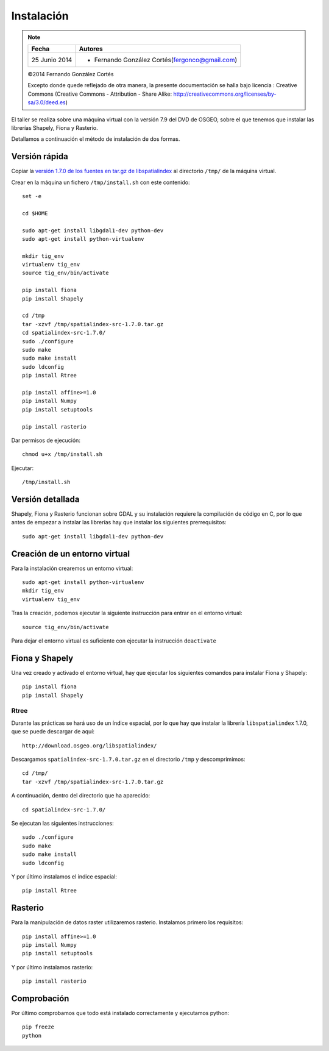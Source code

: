 Instalación
===========

.. note::

    ================  ================================================
    Fecha              Autores
    ================  ================================================             
    25 Junio 2014       * Fernando González Cortés(fergonco@gmail.com) 
    ================  ================================================  

    ©2014 Fernando González Cortés

    Excepto donde quede reflejado de otra manera, la presente documentación se halla bajo licencia : Creative Commons (Creative Commons - Attribution - Share Alike: http://creativecommons.org/licenses/by-sa/3.0/deed.es)

El taller se realiza sobre una máquina virtual con la versión 7.9 del DVD de OSGEO, sobre el que tenemos que instalar las librerías Shapely, Fiona y Rasterio.

Detallamos a continuación el método de instalación de dos formas.

Versión rápida
---------------

Copiar la `versión 1.7.0 de los fuentes en tar.gz de libspatialindex <http://download.osgeo.org/libspatialindex/spatialindex-src-1.7.0.tar.gz>`_ al directorio ``/tmp/`` de la máquina virtual.

Crear en la máquina un fichero ``/tmp/install.sh`` con este contenido::

	set -e
	
	cd $HOME
	
	sudo apt-get install libgdal1-dev python-dev
	sudo apt-get install python-virtualenv
	
	mkdir tig_env
	virtualenv tig_env
	source tig_env/bin/activate
	
	pip install fiona
	pip install Shapely
	
	cd /tmp
	tar -xzvf /tmp/spatialindex-src-1.7.0.tar.gz
	cd spatialindex-src-1.7.0/
	sudo ./configure
	sudo make
	sudo make install
	sudo ldconfig
	pip install Rtree
	
	pip install affine>=1.0
	pip install Numpy
	pip install setuptools
	
	pip install rasterio

Dar permisos de ejecución::

	chmod u+x /tmp/install.sh

Ejecutar::

	/tmp/install.sh

Versión detallada
------------------

Shapely, Fiona y Rasterio funcionan sobre GDAL y su instalación requiere la compilación de código en C, por lo que antes de empezar a instalar las librerías hay que instalar los siguientes prerrequisitos::

	sudo apt-get install libgdal1-dev python-dev

Creación de un entorno virtual
--------------------------------

Para la instalación crearemos un entorno virtual::

	sudo apt-get install python-virtualenv
	mkdir tig_env
	virtualenv tig_env
	
Tras la creación, podemos ejecutar la siguiente instrucción para entrar en el entorno virtual::

	source tig_env/bin/activate
	
Para dejar el entorno virtual es suficiente con ejecutar la instrucción ``deactivate``

Fiona y Shapely
----------------

Una vez creado y activado el entorno virtual, hay que ejecutar los siguientes comandos para instalar Fiona y Shapely::

    pip install fiona
    pip install Shapely

Rtree
......

Durante las prácticas se hará uso de un índice espacial, por lo que hay que instalar la librería ``libspatialindex`` 1.7.0, que se puede descargar de aquí::

	http://download.osgeo.org/libspatialindex/
	
Descargamos ``spatialindex-src-1.7.0.tar.gz`` en el directorio ``/tmp`` y descomprimimos::

	cd /tmp/
	tar -xzvf /tmp/spatialindex-src-1.7.0.tar.gz

A continuación, dentro del directorio que ha aparecido::

	cd spatialindex-src-1.7.0/

Se ejecutan las siguientes instrucciones::

	sudo ./configure
	sudo make
	sudo make install
	sudo ldconfig
    
Y por último instalamos el índice espacial::    
        
	pip install Rtree

Rasterio
---------

Para la manipulación de datos raster utilizaremos rasterio. Instalamos primero los requisitos::

	pip install affine>=1.0
	pip install Numpy
	pip install setuptools
        
Y por último instalamos rasterio::

	pip install rasterio

Comprobación
------------

Por último comprobamos que todo está instalado correctamente y ejecutamos python::

	pip freeze
	python
